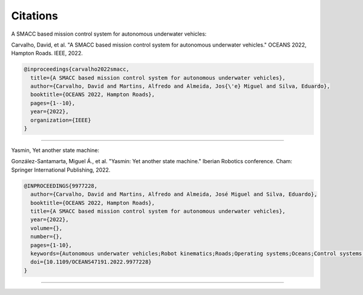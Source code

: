 Citations
=====

A SMACC based mission control system for autonomous underwater vehicles:

Carvalho, David, et al. "A SMACC based mission control system for autonomous underwater vehicles." OCEANS 2022, Hampton Roads. IEEE, 2022.

.. code-block:: bash

   @inproceedings{carvalho2022smacc,
     title={A SMACC based mission control system for autonomous underwater vehicles},
     author={Carvalho, David and Martins, Alfredo and Almeida, Jos{\'e} Miguel and Silva, Eduardo},
     booktitle={OCEANS 2022, Hampton Roads},
     pages={1--10},
     year={2022},
     organization={IEEE}
   }

-----

Yasmin, Yet another state machine:

González-Santamarta, Miguel Á., et al. "Yasmin: Yet another state machine." Iberian Robotics conference. Cham: Springer International Publishing, 2022.

.. code-block:: bash

   @INPROCEEDINGS{9977228,
     author={Carvalho, David and Martins, Alfredo and Almeida, José Miguel and Silva, Eduardo},
     booktitle={OCEANS 2022, Hampton Roads}, 
     title={A SMACC based mission control system for autonomous underwater vehicles}, 
     year={2022},
     volume={},
     number={},
     pages={1-10},
     keywords={Autonomous underwater vehicles;Robot kinematics;Roads;Operating systems;Oceans;Control systems;Libraries;AUV;mission control system;hierarchical finite state machines;mission coordination;ROS;SMACC},
     doi={10.1109/OCEANS47191.2022.9977228}
   }

-----

